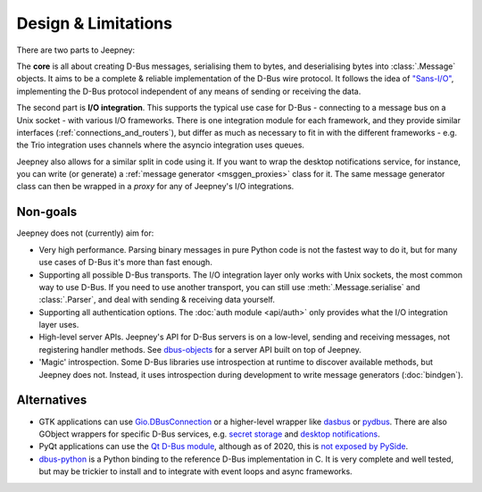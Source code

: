 Design & Limitations
====================

There are two parts to Jeepney:

The **core** is all about creating D-Bus messages, serialising them to bytes,
and deserialising bytes into :class:`.Message` objects.
It aims to be a complete & reliable implementation of the D-Bus wire protocol.
It follows the idea of `"Sans-I/O" <https://sans-io.readthedocs.io/>`_,
implementing the D-Bus protocol independent of any means of sending or receiving
the data.

The second part is **I/O integration**. This supports the typical use case for
D-Bus - connecting to a message bus on a Unix socket - with various I/O
frameworks. There is one integration module for each framework, and they provide
similar interfaces (:ref:`connections_and_routers`), but differ as much as
necessary to fit in with the different frameworks - e.g. the Trio integration
uses channels where the asyncio integration uses queues.

Jeepney also allows for a similar split in code using it. If you want to wrap
the desktop notifications service, for instance, you can write (or generate) a
:ref:`message generator <msggen_proxies>` class for it.
The same message generator class can then be wrapped in a *proxy* for any of
Jeepney's I/O integrations.

Non-goals
---------

Jeepney does not (currently) aim for:

- Very high performance. Parsing binary messages in pure Python code is not
  the fastest way to do it, but for many use cases of D-Bus it's more than fast
  enough.
- Supporting all possible D-Bus transports. The I/O integration layer only works
  with Unix sockets, the most common way to use D-Bus. If you need to use
  another transport, you can still use :meth:`.Message.serialise` and
  :class:`.Parser`, and deal with sending & receiving data yourself.
- Supporting all authentication options. The :doc:`auth module <api/auth>`
  only provides what the I/O integration layer uses.
- High-level server APIs. Jeepney's API for D-Bus servers is on a low-level,
  sending and receiving messages, not registering handler methods. See
  `dbus-objects <https://github.com/FFY00/dbus-objects>`_ for a server API
  built on top of Jeepney.
- 'Magic' introspection. Some D-Bus libraries use introspection at runtime to
  discover available methods, but Jeepney does not. Instead, it uses
  introspection during development to write message generators (:doc:`bindgen`).

Alternatives
------------

* GTK applications can use `Gio.DBusConnection
  <https://lazka.github.io/pgi-docs/#Gio-2.0/classes/DBusConnection.html>`_
  or a higher-level wrapper like `dasbus <https://github.com/rhinstaller/dasbus>`_
  or `pydbus <https://github.com/LEW21/pydbus>`_.
  There are also GObject wrappers for specific D-Bus services, e.g.
  `secret storage <https://lazka.github.io/pgi-docs/#Secret-1>`__ and
  `desktop notifications <https://lazka.github.io/pgi-docs/#Notify-0.7>`__.
* PyQt applications can use the `Qt D-Bus module
  <https://doc.qt.io/qt-5/qtdbus-index.html>`_, although as of 2020, this is
  `not exposed by PySide <https://bugreports.qt.io/browse/PYSIDE-1319>`__.
* `dbus-python <https://dbus.freedesktop.org/doc/dbus-python/>`_ is a Python
  binding to the reference D-Bus implementation in C. It is very complete and
  well tested, but may be trickier to install and to integrate with event loops
  and async frameworks.

.. seealso::
   `D-Bus Python bindings on the Freedesktop wiki
   <https://www.freedesktop.org/wiki/Software/DBusBindings/#python>`_
